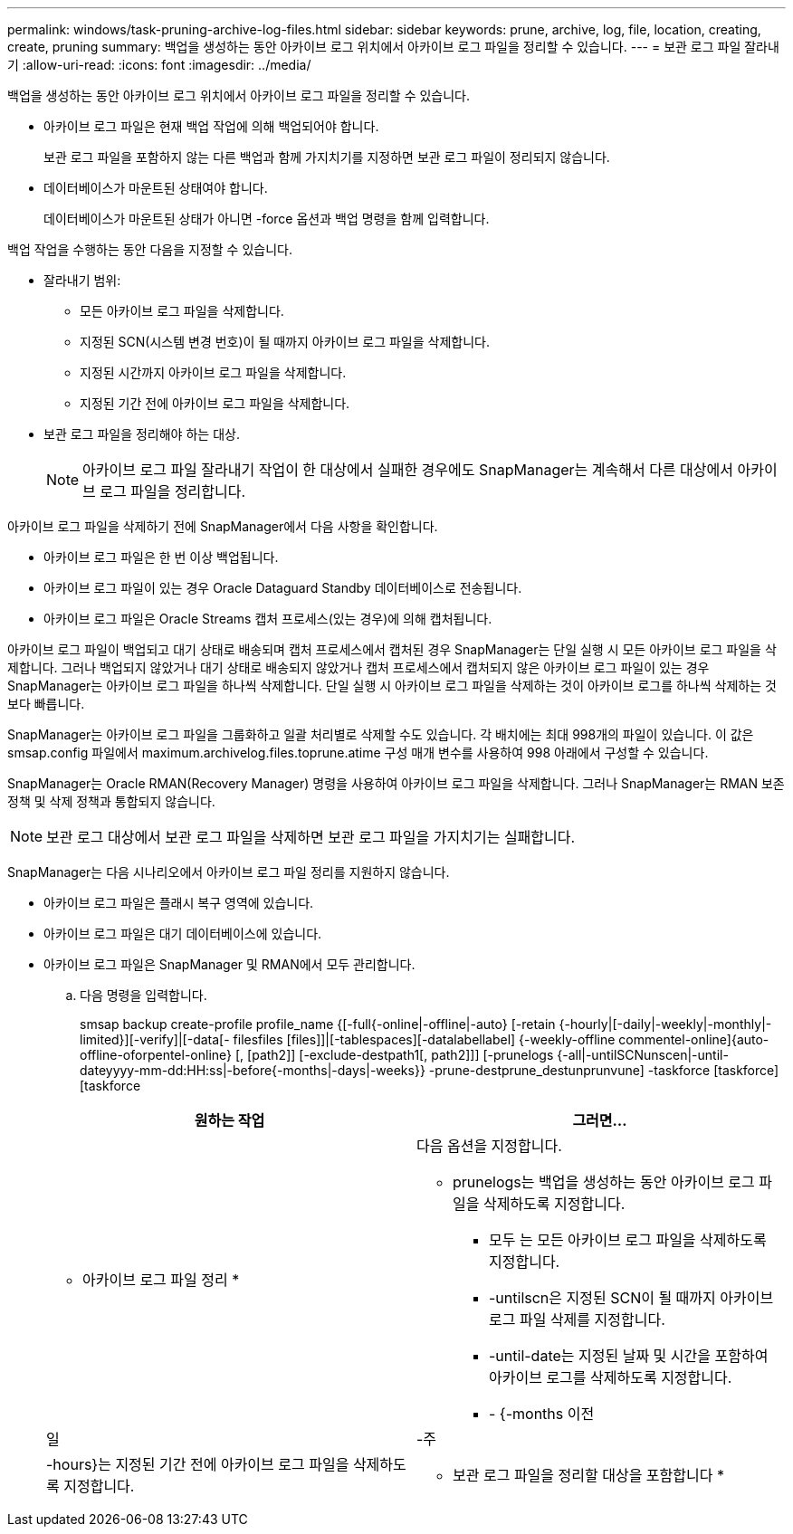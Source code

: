 ---
permalink: windows/task-pruning-archive-log-files.html 
sidebar: sidebar 
keywords: prune, archive, log, file, location, creating, create, pruning 
summary: 백업을 생성하는 동안 아카이브 로그 위치에서 아카이브 로그 파일을 정리할 수 있습니다. 
---
= 보관 로그 파일 잘라내기
:allow-uri-read: 
:icons: font
:imagesdir: ../media/


[role="lead"]
백업을 생성하는 동안 아카이브 로그 위치에서 아카이브 로그 파일을 정리할 수 있습니다.

* 아카이브 로그 파일은 현재 백업 작업에 의해 백업되어야 합니다.
+
보관 로그 파일을 포함하지 않는 다른 백업과 함께 가지치기를 지정하면 보관 로그 파일이 정리되지 않습니다.

* 데이터베이스가 마운트된 상태여야 합니다.
+
데이터베이스가 마운트된 상태가 아니면 -force 옵션과 백업 명령을 함께 입력합니다.



백업 작업을 수행하는 동안 다음을 지정할 수 있습니다.

* 잘라내기 범위:
+
** 모든 아카이브 로그 파일을 삭제합니다.
** 지정된 SCN(시스템 변경 번호)이 될 때까지 아카이브 로그 파일을 삭제합니다.
** 지정된 시간까지 아카이브 로그 파일을 삭제합니다.
** 지정된 기간 전에 아카이브 로그 파일을 삭제합니다.


* 보관 로그 파일을 정리해야 하는 대상.
+

NOTE: 아카이브 로그 파일 잘라내기 작업이 한 대상에서 실패한 경우에도 SnapManager는 계속해서 다른 대상에서 아카이브 로그 파일을 정리합니다.



아카이브 로그 파일을 삭제하기 전에 SnapManager에서 다음 사항을 확인합니다.

* 아카이브 로그 파일은 한 번 이상 백업됩니다.
* 아카이브 로그 파일이 있는 경우 Oracle Dataguard Standby 데이터베이스로 전송됩니다.
* 아카이브 로그 파일은 Oracle Streams 캡처 프로세스(있는 경우)에 의해 캡처됩니다.


아카이브 로그 파일이 백업되고 대기 상태로 배송되며 캡처 프로세스에서 캡처된 경우 SnapManager는 단일 실행 시 모든 아카이브 로그 파일을 삭제합니다. 그러나 백업되지 않았거나 대기 상태로 배송되지 않았거나 캡처 프로세스에서 캡처되지 않은 아카이브 로그 파일이 있는 경우 SnapManager는 아카이브 로그 파일을 하나씩 삭제합니다. 단일 실행 시 아카이브 로그 파일을 삭제하는 것이 아카이브 로그를 하나씩 삭제하는 것보다 빠릅니다.

SnapManager는 아카이브 로그 파일을 그룹화하고 일괄 처리별로 삭제할 수도 있습니다. 각 배치에는 최대 998개의 파일이 있습니다. 이 값은 smsap.config 파일에서 maximum.archivelog.files.toprune.atime 구성 매개 변수를 사용하여 998 아래에서 구성할 수 있습니다.

SnapManager는 Oracle RMAN(Recovery Manager) 명령을 사용하여 아카이브 로그 파일을 삭제합니다. 그러나 SnapManager는 RMAN 보존 정책 및 삭제 정책과 통합되지 않습니다.


NOTE: 보관 로그 대상에서 보관 로그 파일을 삭제하면 보관 로그 파일을 가지치기는 실패합니다.

SnapManager는 다음 시나리오에서 아카이브 로그 파일 정리를 지원하지 않습니다.

* 아카이브 로그 파일은 플래시 복구 영역에 있습니다.
* 아카이브 로그 파일은 대기 데이터베이스에 있습니다.
* 아카이브 로그 파일은 SnapManager 및 RMAN에서 모두 관리합니다.
+
.. 다음 명령을 입력합니다.
+
smsap backup create-profile profile_name {[-full{-online|-offline|-auto} [-retain {-hourly|[-daily|-weekly|-monthly|-limited}][-verify]|[-data[- filesfiles [files]]|[-tablespaces][-datalabellabel] {-weekly-offline commentel-online]{auto-offline-oforpentel-online} [, [path2]] [-exclude-destpath1[, path2]]] [-prunelogs {-all|-untilSCNunscen|-until-dateyyyy-mm-dd:HH:ss|-before{-months|-days|-weeks}} -prune-destprune_destunprunvune] -taskforce [taskforce] [taskforce

+
|===
| 원하는 작업 | 그러면... 


 a| 
* 아카이브 로그 파일 정리 *
 a| 
다음 옵션을 지정합니다.

*** prunelogs는 백업을 생성하는 동안 아카이브 로그 파일을 삭제하도록 지정합니다.
+
**** 모두 는 모든 아카이브 로그 파일을 삭제하도록 지정합니다.
**** -untilscn은 지정된 SCN이 될 때까지 아카이브 로그 파일 삭제를 지정합니다.
**** -until-date는 지정된 날짜 및 시간을 포함하여 아카이브 로그를 삭제하도록 지정합니다.
**** - {-months 이전






| 일 | -주 


| -hours}는 지정된 기간 전에 아카이브 로그 파일을 삭제하도록 지정합니다.  a| 
* 보관 로그 파일을 정리할 대상을 포함합니다 *

|===



